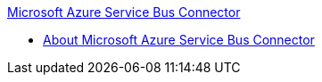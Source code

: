 .xref:index.adoc[Microsoft Azure Service Bus Connector]
* xref:index.adoc[About Microsoft Azure Service Bus Connector]
